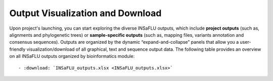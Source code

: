Output Visualization and Download
=================================

Upon project's launching, you can start exploring the diverse INSaFLU outputs, which include **project outputs** 
(such as, alignments and phylogenetic trees) or **sample-specific outputs** (such as, mapping files, variants annotation and 
consensus sequences). Outputs are organized by the dynamic “expand-and-collapse” panels that allow you a user-friendly 
visualization/download of all graphical, text and sequence output data. The following table provides an overview on all 
INSaFLU outputs organized by bioinformatics module::

   - :download: `INSaFLU_outputs.xlsx <INSaFLU_outputs.xlsx>`